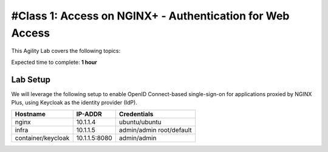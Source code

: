 #Class 1: Access on NGINX+ - Authentication for Web Access
=====================================================

This Agility Lab covers the following topics:



Expected time to complete: **1 hour**

Lab Setup
---------

We will leverage the following setup to enable OpenID Connect-based single-sign-on for applications proxied by NGINX Plus, using Keycloak as the identity provider (IdP).

.. list-table::
   :header-rows: 1

   * - **Hostname**
     - **IP-ADDR**
     - **Credentials**
   * - nginx
     - 10.1.1.4
     - ubuntu/ubuntu
   * - infra
     - 10.1.1.5
     - admin/admin
       root/default
   * - container/keycloak
     - 10.1.1.5:8080
     - admin/admin

